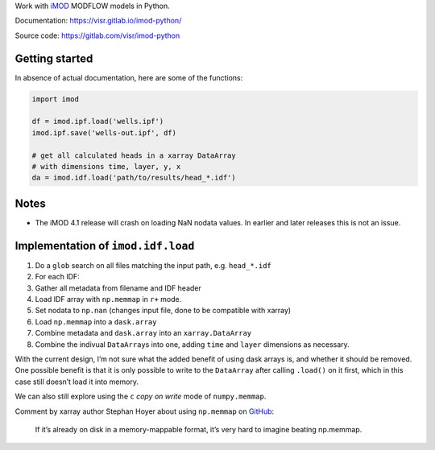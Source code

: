 Work with `iMOD <http://oss.deltares.nl/web/imod>`__ MODFLOW models in
Python.

Documentation: https://visr.gitlab.io/imod-python/

Source code: https://gitlab.com/visr/imod-python

Getting started
===============

In absence of actual documentation, here are some of the functions:

.. code:: python

    import imod

    df = imod.ipf.load('wells.ipf')
    imod.ipf.save('wells-out.ipf', df)

    # get all calculated heads in a xarray DataArray
    # with dimensions time, layer, y, x
    da = imod.idf.load('path/to/results/head_*.idf')

Notes
=====

-  The iMOD 4.1 release will crash on loading NaN nodata values. In
   earlier and later releases this is not an issue.

Implementation of ``imod.idf.load``
===================================

1. Do a ``glob`` search on all files matching the input path, e.g.
   ``head_*.idf``
2. For each IDF:
3. Gather all metadata from filename and IDF header
4. Load IDF array with ``np.memmap`` in ``r+`` mode.
5. Set nodata to ``np.nan`` (changes input file, done to be compatible
   with xarray)
6. Load ``np.memmap`` into a ``dask.array``
7. Combine metadata and ``dask.array`` into an ``xarray.DataArray``
8. Combine the indivual ``DataArray``\ s into one, adding ``time`` and
   ``layer`` dimensions as necessary.

With the current design, I’m not sure what the added benefit of using
dask arrays is, and whether it should be removed. One possible benefit
is that it is only possible to write to the ``DataArray`` after calling
``.load()`` on it first, which in this case still doesn’t load it into
memory.

We can also still explore using the ``c`` *copy on write* mode of
``numpy.memmap``.

Comment by xarray author Stephan Hoyer about using ``np.memmap`` on
`GitHub <https://github.com/dask/dask/issues/1562#issuecomment-248681863>`__:

    If it’s already on disk in a memory-mappable format, it’s very hard
    to imagine beating np.memmap.
